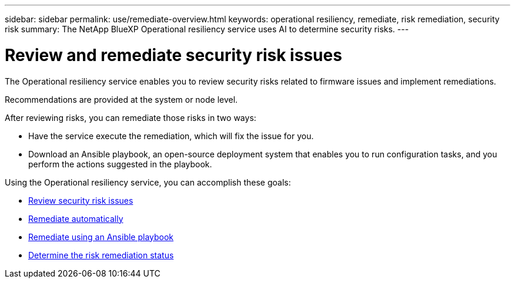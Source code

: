 ---
sidebar: sidebar
permalink: use/remediate-overview.html
keywords: operational resiliency, remediate, risk remediation, security risk
summary: The NetApp BlueXP Operational resiliency service uses AI to determine security risks. 
---

= Review and remediate security risk issues
:hardbreaks:
:icons: font
:imagesdir: ../media/use/

[.lead]
The Operational resiliency service enables you to review security risks related to firmware issues and implement remediations. 

Recommendations are provided at the system or node level.


After reviewing risks, you can remediate those risks in two ways: 

*	Have the service execute the remediation, which will fix the issue for you.  
*	Download an Ansible playbook, an open-source deployment system that enables you to run configuration tasks, and you perform the actions suggested in the playbook. 


Using the Operational resiliency service, you can accomplish these goals: 

* link:../use/remediate-review.html[Review security risk issues]
* link:../use/remediate-auto.html[Remediate automatically]
* link:../use/remediate-ansible.html[Remediate using an Ansible playbook]
* link:../use/remediate-status.html[Determine the risk remediation status]